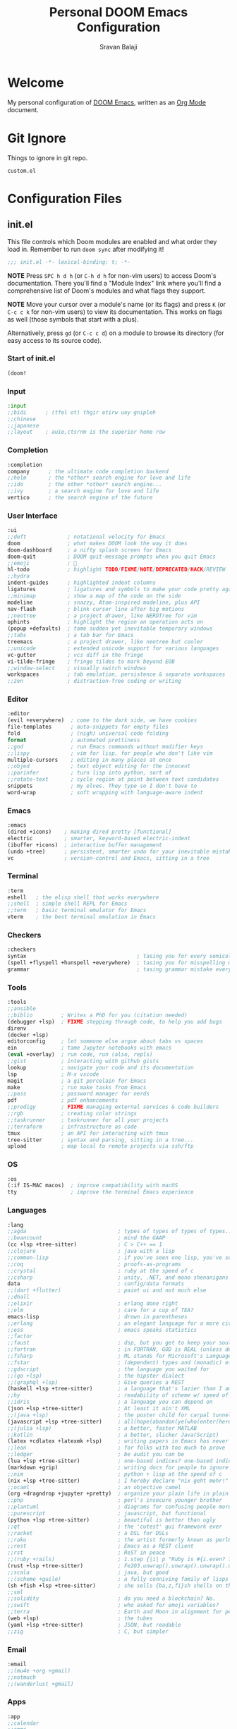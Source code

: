 #+TITLE:   Personal DOOM Emacs Configuration
#+AUTHOR:  Sravan Balaji
#+AUTO_TANGLE: t
#+STARTUP: showeverything

* Table of Contents :TOC_3:noexport:
- [[#welcome][Welcome]]
- [[#git-ignore][Git Ignore]]
- [[#configuration-files][Configuration Files]]
  - [[#initel][init.el]]
    - [[#start-of-initel][Start of init.el]]
    - [[#input][Input]]
    - [[#completion][Completion]]
    - [[#user-interface][User Interface]]
    - [[#editor][Editor]]
    - [[#emacs][Emacs]]
    - [[#terminal][Terminal]]
    - [[#checkers][Checkers]]
    - [[#tools][Tools]]
    - [[#os][OS]]
    - [[#languages][Languages]]
    - [[#email][Email]]
    - [[#apps][Apps]]
    - [[#config][Config]]
    - [[#end-of-initel][End of init.el]]
  - [[#configel][config.el]]
    - [[#user-configuration][User Configuration]]
    - [[#user-interface-1][User Interface]]
    - [[#org-mode][Org Mode]]
    - [[#markdown][Markdown]]
    - [[#projectile][Projectile]]
    - [[#prettier-formatter][Prettier Formatter]]
    - [[#cdlatex][CDLaTeX]]
    - [[#file-extension-mode-association][File Extension Mode Association]]
    - [[#automatically-revert-buffers-for-changed-files][Automatically Revert Buffers For Changed Files]]
    - [[#rainbow-mode][Rainbow Mode]]
    - [[#debugging][Debugging]]
    - [[#shell][Shell]]
  - [[#packagesel][packages.el]]
    - [[#packages][Packages]]

* Welcome

My personal configuration of [[https://github.com/hlissner/doom-emacs][DOOM Emacs]], written as an [[https://orgmode.org][Org Mode]] document.

* Git Ignore

Things to ignore in git repo.

#+BEGIN_SRC gitignore :tangle .gitignore
custom.el
#+END_SRC

* Configuration Files

** init.el

This file controls which Doom modules are enabled and what order they load in. Remember to run =doom sync= after modifying it!

#+BEGIN_SRC emacs-lisp :tangle init.el
;;; init.el -*- lexical-binding: t; -*-
#+END_SRC

*NOTE* Press =SPC h d h= (or =C-h d h= for non-vim users) to access Doom's documentation. There you'll find a "Module Index" link where you'll find a comprehensive list of Doom's modules and what flags they support.

*NOTE* Move your cursor over a module's name (or its flags) and press =K= (or =C-c c k= for non-vim users) to view its documentation. This works on flags as well (those symbols that start with a plus).

Alternatively, press =gd= (or =C-c c d=) on a module to browse its directory (for easy access to its source code).

*** Start of init.el

#+BEGIN_SRC emacs-lisp :tangle init.el
(doom!
#+END_SRC

*** Input

#+BEGIN_SRC emacs-lisp :tangle init.el
:input
;;bidi      ; (tfel ot) thgir etirw uoy gnipleh
;;chinese
;;japanese
;;layout    ; auie,ctsrnm is the superior home row
#+END_SRC

*** Completion

#+BEGIN_SRC emacs-lisp :tangle init.el
:completion
company      ; the ultimate code completion backend
;;helm       ; the *other* search engine for love and life
;;ido        ; the other *other* search engine...
;;ivy        ; a search engine for love and life
vertico      ; the search engine of the future
#+END_SRC

*** User Interface

#+BEGIN_SRC emacs-lisp :tangle init.el
:ui
;;deft             ; notational velocity for Emacs
doom               ; what makes DOOM look the way it does
doom-dashboard     ; a nifty splash screen for Emacs
doom-quit          ; DOOM quit-message prompts when you quit Emacs
;;emoji            ; 🙂
hl-todo            ; highlight TODO/FIXME/NOTE/DEPRECATED/HACK/REVIEW
;;hydra
indent-guides      ; highlighted indent columns
ligatures          ; ligatures and symbols to make your code pretty again
;;minimap          ; show a map of the code on the side
modeline           ; snazzy, Atom-inspired modeline, plus API
nav-flash          ; blink cursor line after big motions
;;neotree          ; a project drawer, like NERDTree for vim
ophints            ; highlight the region an operation acts on
(popup +defaults)  ; tame sudden yet inevitable temporary windows
;;tabs             ; a tab bar for Emacs
treemacs           ; a project drawer, like neotree but cooler
;;unicode          ; extended unicode support for various languages
vc-gutter          ; vcs diff in the fringe
vi-tilde-fringe    ; fringe tildes to mark beyond EOB
;;window-select    ; visually switch windows
workspaces         ; tab emulation, persistence & separate workspaces
;;zen              ; distraction-free coding or writing
#+END_SRC

*** Editor

#+BEGIN_SRC emacs-lisp :tangle init.el
:editor
(evil +everywhere)  ; come to the dark side, we have cookies
file-templates      ; auto-snippets for empty files
fold                ; (nigh) universal code folding
format              ; automated prettiness
;;god               ; run Emacs commands without modifier keys
;;lispy             ; vim for lisp, for people who don't like vim
multiple-cursors    ; editing in many places at once
;;objed             ; text object editing for the innocent
;;parinfer          ; turn lisp into python, sort of
;;rotate-text       ; cycle region at point between text candidates
snippets            ; my elves. They type so I don't have to
word-wrap           ; soft wrapping with language-aware indent
#+END_SRC

*** Emacs

#+BEGIN_SRC emacs-lisp :tangle init.el
:emacs
(dired +icons)    ; making dired pretty [functional]
electric          ; smarter, keyword-based electric-indent
(ibuffer +icons)  ; interactive buffer management
(undo +tree)      ; persistent, smarter undo for your inevitable mistakes
vc                ; version-control and Emacs, sitting in a tree
#+END_SRC

*** Terminal

#+BEGIN_SRC emacs-lisp :tangle init.el
:term
eshell   ; the elisp shell that works everywhere
;;shell  ; simple shell REPL for Emacs
;;term   ; basic terminal emulator for Emacs
vterm    ; the best terminal emulation in Emacs
#+END_SRC

*** Checkers

#+BEGIN_SRC emacs-lisp :tangle init.el
:checkers
syntax                                   ; tasing you for every semicolon you forget
(spell +flyspell +hunspell +everywhere)  ; tasing you for misspelling mispelling
grammar                                  ; tasing grammar mistake every you make
#+END_SRC

*** Tools

#+BEGIN_SRC emacs-lisp :tangle init.el
:tools
;;ansible
;;biblio         ; Writes a PhD for you (citation needed)
(debugger +lsp)  ; FIXME stepping through code, to help you add bugs
direnv
(docker +lsp)
editorconfig     ; let someone else argue about tabs vs spaces
ein              ; tame Jupyter notebooks with emacs
(eval +overlay)  ; run code, run (also, repls)
;;gist           ; interacting with github gists
lookup           ; navigate your code and its documentation
lsp              ; M-x vscode
magit            ; a git porcelain for Emacs
make             ; run make tasks from Emacs
;;pass           ; password manager for nerds
pdf              ; pdf enhancements
;;prodigy        ; FIXME managing external services & code builders
;;rgb            ; creating color strings
;;taskrunner     ; taskrunner for all your projects
;;terraform      ; infrastructure as code
tmux             ; an API for interacting with tmux
tree-sitter      ; syntax and parsing, sitting in a tree...
upload           ; map local to remote projects via ssh/ftp
#+END_SRC

*** OS

#+BEGIN_SRC emacs-lisp :tangle init.el
:os
(:if IS-MAC macos)  ; improve compatibility with macOS
tty                 ; improve the terminal Emacs experience
#+END_SRC

*** Languages

#+BEGIN_SRC emacs-lisp :tangle init.el
:lang
;;agda                             ; types of types of types of types...
;;beancount                        ; mind the GAAP
(cc +lsp +tree-sitter)             ; C > C++ == 1
;;clojure                          ; java with a lisp
;;common-lisp                      ; if you've seen one lisp, you've seen them all
;;coq                              ; proofs-as-programs
;;crystal                          ; ruby at the speed of c
;;csharp                           ; unity, .NET, and mono shenanigans
data                               ; config/data formats
;;(dart +flutter)                  ; paint ui and not much else
;;dhall
;;elixir                           ; erlang done right
;;elm                              ; care for a cup of TEA?
emacs-lisp                         ; drown in parentheses
;;erlang                           ; an elegant language for a more civilized age
;;ess                              ; emacs speaks statistics
;;factor
;;faust                            ; dsp, but you get to keep your soul
;;fortran                          ; in FORTRAN, GOD is REAL (unless declared INTEGER)
;;fsharp                           ; ML stands for Microsoft's Language
;;fstar                            ; (dependent) types and (monadic) effects and Z3
;;gdscript                         ; the language you waited for
;;(go +lsp)                        ; the hipster dialect
;;(graphql +lsp)                   ; Give queries a REST
(haskell +lsp +tree-sitter)        ; a language that's lazier than I am
;;hy                               ; readability of scheme w/ speed of python
;;idris                            ; a language you can depend on
(json +lsp +tree-sitter)           ; At least it ain't XML
;;(java +lsp)                      ; the poster child for carpal tunnel syndrome
(javascript +lsp +tree-sitter)     ; all(hope(abandon(ye(who(enter(here))))))
;;(julia +lsp)                     ; a better, faster MATLAB
;;kotlin                           ; a better, slicker Java(Script)
(latex +cdlatex +latexmk +lsp)     ; writing papers in Emacs has never been so fun
;;lean                             ; for folks with too much to prove
;;ledger                           ; be audit you can be
(lua +lsp +tree-sitter)            ; one-based indices? one-based indices
(markdown +grip)                   ; writing docs for people to ignore
;;nim                              ; python + lisp at the speed of c
(nix +lsp +tree-sitter)            ; I hereby declare "nix geht mehr!"
;;ocaml                            ; an objective camel
(org +dragndrop +jupyter +pretty)  ; organize your plain life in plain text
;;php                              ; perl's insecure younger brother
;;plantuml                         ; diagrams for confusing people more
;;purescript                       ; javascript, but functional
(python +lsp +tree-sitter)         ; beautiful is better than ugly
;;qt                               ; the 'cutest' gui framework ever
;;racket                           ; a DSL for DSLs
;;raku                             ; the artist formerly known as perl6
;;rest                             ; Emacs as a REST client
;;rst                              ; ReST in peace
;;(ruby +rails)                    ; 1.step {|i| p "Ruby is #{i.even? ? 'love' : 'life'}"}
(rust +lsp +tree-sitter)           ; Fe2O3.unwrap().unwrap().unwrap().unwrap()
;;scala                            ; java, but good
;;(scheme +guile)                  ; a fully conniving family of lisps
(sh +fish +lsp +tree-sitter)       ; she sells {ba,z,fi}sh shells on the C xor
;;sml
;;solidity                         ; do you need a blockchain? No.
;;swift                            ; who asked for emoji variables?
;;terra                            ; Earth and Moon in alignment for performance.
(web +lsp)                         ; the tubes
(yaml +lsp +tree-sitter)           ; JSON, but readable
;;zig                              ; C, but simpler
#+END_SRC

*** Email

#+BEGIN_SRC emacs-lisp :tangle init.el
:email
;;(mu4e +org +gmail)
;;notmuch
;;(wanderlust +gmail)
#+END_SRC

*** Apps

#+BEGIN_SRC emacs-lisp :tangle init.el
:app
;;calendar
;;emms
;;everywhere  ; *leave* Emacs!? You must be joking
;;irc         ; how neckbeards socialize
;;(rss +org)  ; emacs as an RSS reader
;;twitter     ; twitter client https://twitter.com/vnought
#+END_SRC

*** Config

#+BEGIN_SRC emacs-lisp :tangle init.el
:config
;;literate
(default +bindings +smartparens)
#+END_SRC

*** End of init.el

#+BEGIN_SRC emacs-lisp :tangle init.el
)
#+END_SRC

** config.el

Place your private configuration here! Remember, you do not need to run =doom sync= after modifying this file!

Here are some additional functions/macros that could help you configure Doom:

- =load!= for loading external *.el files relative to this one
- =use-package!= for configuring packages
- =after!= for running code after a package has loaded
- =add-load-path!= for adding directories to the =load-path=, relative to this file. Emacs searches the =load-path= when you load packages with =require= or =use-package=.
- =map!= for binding new keys

To get information about any of these functions/macros, move the cursor over the highlighted symbol at press =K= (non-evil users must press =C-c c k=).
This will open documentation for it, including demos of how they are used.

You can also try =gd= (or =C-c c d=) to jump to their definition and see how they are implemented.

#+BEGIN_SRC emacs-lisp :tangle config.el
;;; $DOOMDIR/config.el -*- lexical-binding: t; -*-
#+END_SRC

*** User Configuration

Some functionality uses this to identify you, e.g. GPG configuration, email clients, file templates and snippets.

#+BEGIN_SRC emacs-lisp :tangle config.el
(setq user-full-name "Sravan Balaji")
#+END_SRC

*** User Interface

**** Fonts

Doom exposes five (optional) variables for controlling fonts in Doom. Here are the three important ones:

- =doom-font=
- =doom-variable-pitch-font=
- =doom-big-font= -- used for =doom-big-font-mode=; use this for presentations or streaming.

They all accept either a font-spec, font string ("Input Mono-12"), or xlfd font string. You generally only need these two:

#+BEGIN_EXAMPLE
(setq doom-font (font-spec :family "monospace" :size 12 :weight 'semi-light)
      doom-variable-pitch-font (font-spec :family "sans" :size 13))
#+END_EXAMPLE

Set regular, variable pitch, and big fonts.

#+BEGIN_SRC emacs-lisp :tangle config.el
(setq doom-font (font-spec :family "MonaspiceNe NF" :size 14)
      doom-variable-pitch-font (font-spec :family "MonaspiceNe NF" :size 14)
      doom-big-font (font-spec :family "MonaspiceNe NF" :size 24)
      doom-unicode-font (font-spec :family "MonaspiceNe NF" :size 14))
#+END_SRC

Enable *bold* and /italic/ text.

#+BEGIN_SRC emacs-lisp :tangle config.el
(after! doom-themes
  (setq doom-themes-enable-bold t
        doom-themes-enable-italic t))
#+END_SRC

Make comments and keywords /italicized/.

#+BEGIN_SRC emacs-lisp :tangle config.el
(custom-set-faces!
  '(font-lock-comment-face :slant italic)
  '(font-lock-keyword-face :slant italic))
#+END_SRC

**** Theme

There are two ways to load a theme. Both assume the theme is installed and available. You can either set =doom-theme= or manually load a theme with the =load-theme= function.

#+BEGIN_SRC emacs-lisp :tangle config.el
(setq doom-theme 'dracula-pro-pro)
#+END_SRC

**** Opacity

#+BEGIN_SRC emacs-lisp :tangle config.el
(doom/set-frame-opacity 95)
#+END_SRC

**** Line Numbers

This determines the style of line numbers in effect. If set to =nil=, line numbers are disabled. For relative line numbers, set this to =relative=.

#+BEGIN_SRC emacs-lisp :tangle config.el
(setq display-line-numbers-type 'relative)
#+END_SRC

**** Tab Width

#+BEGIN_SRC emacs-lisp :tangle config.el
(setq-default tab-width 4)
#+END_SRC

**** Highlight Indent Guides

#+BEGIN_SRC emacs-lisp :tangle config.el
(setq highlight-indent-guides-method 'fill)
(setq highlight-indent-guides-responsive 'stack)
(setq highlight-indent-guides-delay 0)
#+END_SRC

**** Modeline

If non-nil, cause imenu to see ~doom-modeline~ declarations. This is done by adjusting ~lisp-imenu-generic-expression~ to include support for finding ~doom-modeline-def-*~ forms. Must be set before loading doom-modeline.

#+BEGIN_SRC emacs-lisp :tangle config.el
;; (setq doom-modeline-support-imenu t)
#+END_SRC

How tall the mode-line should be. It's only respected in GUI. If the actual char height is larger, it respects the actual height.

#+BEGIN_SRC emacs-lisp :tangle config.el
(setq doom-modeline-height 30)
#+END_SRC

How wide the mode-line bar should be. It's only respected in GUI.

#+BEGIN_SRC emacs-lisp :tangle config.el
(setq doom-modeline-bar-width 4)
#+END_SRC

Whether to use hud instead of default bar. It's only respected in GUI.

#+BEGIN_SRC emacs-lisp :tangle config.el
(setq doom-modeline-hud nil)
#+END_SRC

The limit of the window width. If ~window-width~ is smaller than the limit, some information won't be displayed. It can be an integer or a float number. `nil' means no limit."

#+BEGIN_SRC emacs-lisp :tangle config.el
(setq doom-modeline-window-width-limit 85)
#+END_SRC

How to detect the project root. nil means to use ~default-directory~. The project management packages have some issues on detecting project root. e.g. ~projectile~ doesn't handle symlink folders well, while ~project~ is unable to handle sub-projects. You can specify one if you encounter the issue.

#+BEGIN_SRC emacs-lisp :tangle config.el
(setq doom-modeline-project-detection 'auto)
#+END_SRC

Determines the style used by ~doom-modeline-buffer-file-name~.

Given ~/Projects/FOSS/emacs/lisp/comint.el
  auto => emacs/lisp/comint.el (in a project) or comint.el
  truncate-upto-project => ~/P/F/emacs/lisp/comint.el
  truncate-from-project => ~/Projects/FOSS/emacs/l/comint.el
  truncate-with-project => emacs/l/comint.el
  truncate-except-project => ~/P/F/emacs/l/comint.el
  truncate-upto-root => ~/P/F/e/lisp/comint.el
  truncate-all => ~/P/F/e/l/comint.el
  truncate-nil => ~/Projects/FOSS/emacs/lisp/comint.el
  relative-from-project => emacs/lisp/comint.el
  relative-to-project => lisp/comint.el
  file-name => comint.el
  buffer-name => comint.el<2> (uniquify buffer name)

If you are experiencing the laggy issue, especially while editing remote files with tramp, please try ~file-name~ style. Please refer to https://github.com/bbatsov/projectile/issues/657.

#+BEGIN_SRC emacs-lisp :tangle config.el
(setq doom-modeline-buffer-file-name-style 'auto)
#+END_SRC

Whether display icons in the mode-line. While using the server mode in GUI, should set the value explicitly.

#+BEGIN_SRC emacs-lisp :tangle config.el
(setq doom-modeline-icon t)
#+END_SRC

Whether display the icon for ~major-mode~. It respects ~doom-modeline-icon~.

#+BEGIN_SRC emacs-lisp :tangle config.el
(setq doom-modeline-major-mode-icon t)
#+END_SRC

Whether display the colorful icon for ~major-mode~. It respects ~all-the-icons-color-icons~.

#+BEGIN_SRC emacs-lisp :tangle config.el
(setq doom-modeline-major-mode-color-icon t)
#+END_SRC

Whether display the icon for the buffer state. It respects ~doom-modeline-icon~.

#+BEGIN_SRC emacs-lisp :tangle config.el
(setq doom-modeline-buffer-state-icon t)
#+END_SRC

Whether display the modification icon for the buffer. It respects ~doom-modeline-icon~ and ~doom-modeline-buffer-state-icon~.

#+BEGIN_SRC emacs-lisp :tangle config.el
(setq doom-modeline-buffer-modification-icon t)
#+END_SRC

Whether to use unicode as a fallback (instead of ASCII) when not using icons.

#+BEGIN_SRC emacs-lisp :tangle config.el
(setq doom-modeline-unicode-fallback nil)
#+END_SRC

Whether display the buffer name.

#+BEGIN_SRC emacs-lisp :tangle config.el
(setq doom-modeline-buffer-name t)
#+END_SRC

Whether display the minor modes in the mode-line.

#+BEGIN_SRC emacs-lisp :tangle config.el
(setq doom-modeline-minor-modes nil)
#+END_SRC

If non-nil, a word count will be added to the selection-info modeline segment.

#+BEGIN_SRC emacs-lisp :tangle config.el
(setq doom-modeline-enable-word-count t)
#+END_SRC

Major modes in which to display word count continuously. Also applies to any derived modes. Respects ~doom-modeline-enable-word-count~. If it brings the sluggish issue, disable ~doom-modeline-enable-word-count~ or remove the modes from ~doom-modeline-continuous-word-count-modes~.

#+BEGIN_SRC emacs-lisp :tangle config.el
(setq doom-modeline-continuous-word-count-modes '(markdown-mode gfm-mode org-mode))
#+END_SRC

Whether display the buffer encoding.

#+BEGIN_SRC emacs-lisp :tangle config.el
(setq doom-modeline-buffer-encoding t)
#+END_SRC

Whether display the indentation information.

#+BEGIN_SRC emacs-lisp :tangle config.el
(setq doom-modeline-indent-info t)
#+END_SRC

If non-nil, only display one number for checker information if applicable.

#+BEGIN_SRC emacs-lisp :tangle config.el
(setq doom-modeline-checker-simple-format t)
#+END_SRC

The maximum number displayed for notifications.

#+BEGIN_SRC emacs-lisp :tangle config.el
(setq doom-modeline-number-limit 99)
#+END_SRC

The maximum displayed length of the branch name of version control.

#+BEGIN_SRC emacs-lisp :tangle config.el
(setq doom-modeline-vcs-max-length 12)
#+END_SRC

Whether display the workspace name. Non-nil to display in the mode-line.

#+BEGIN_SRC emacs-lisp :tangle config.el
(setq doom-modeline-workspace-name t)
#+END_SRC

Whether display the perspective name. Non-nil to display in the mode-line.

#+BEGIN_SRC emacs-lisp :tangle config.el
(setq doom-modeline-persp-name t)
#+END_SRC

If non nil the default perspective name is displayed in the mode-line.

#+BEGIN_SRC emacs-lisp :tangle config.el
(setq doom-modeline-display-default-persp-name nil)
#+END_SRC

If non nil the perspective name is displayed alongside a folder icon.

#+BEGIN_SRC emacs-lisp :tangle config.el
(setq doom-modeline-persp-icon t)
#+END_SRC

Whether display the `lsp' state. Non-nil to display in the mode-line.

#+BEGIN_SRC emacs-lisp :tangle config.el
(setq doom-modeline-lsp t)
#+END_SRC

Whether display the GitHub notifications. It requires ~ghub~ package.

#+BEGIN_SRC emacs-lisp :tangle config.el
(setq doom-modeline-github nil)
#+END_SRC

The interval of checking GitHub.

#+BEGIN_SRC emacs-lisp :tangle config.el
(setq doom-modeline-github-interval (* 30 60))
#+END_SRC

Whether display the modal state icon. Including ~evil~, ~overwrite~, ~god~, ~ryo~ and ~xah-fly-keys~, etc.

#+BEGIN_SRC emacs-lisp :tangle config.el
(setq doom-modeline-modal-icon t)
#+END_SRC

Whether display the mu4e notifications. It requires ~mu4e-alert~ package.
Also enable the start of mu4e-alert.

#+BEGIN_SRC emacs-lisp :tangle config.el
(setq doom-modeline-mu4e nil)
;; (mu4e-alert-enable-mode-line-display)
#+END_SRC

Whether display the gnus notifications.

#+BEGIN_SRC emacs-lisp :tangle config.el
(setq doom-modeline-gnus t)
#+END_SRC

Whether gnus should automatically be updated and how often (set to 0 or smaller than 0 to disable)

#+BEGIN_SRC emacs-lisp :tangle config.el
(setq doom-modeline-gnus-timer 2)
#+END_SRC

Whether groups should be excluded when gnus automatically being updated.

#+BEGIN_SRC emacs-lisp :tangle config.el
(setq doom-modeline-gnus-excluded-groups '("dummy.group"))
#+END_SRC

Whether display the IRC notifications. It requires ~circe~ or ~erc~ package.

#+BEGIN_SRC emacs-lisp :tangle config.el
(setq doom-modeline-irc nil)
#+END_SRC

Function to stylize the irc buffer names.

#+BEGIN_SRC emacs-lisp :tangle config.el
(setq doom-modeline-irc-stylize 'identity)
#+END_SRC

Whether display the environment version. Or for individual languages.

#+BEGIN_SRC emacs-lisp :tangle config.el
(setq doom-modeline-env-version t)
(setq doom-modeline-env-enable-python t)
(setq doom-modeline-env-enable-ruby t)
(setq doom-modeline-env-enable-perl t)
(setq doom-modeline-env-enable-go t)
(setq doom-modeline-env-enable-elixir t)
(setq doom-modeline-env-enable-rust t)
#+END_SRC

Change the executables to use for the language version string.

#+BEGIN_SRC emacs-lisp :tangle config.el
(setq doom-modeline-env-python-executable "python") ; or `python-shell-interpreter'
(setq doom-modeline-env-ruby-executable "ruby")
(setq doom-modeline-env-perl-executable "perl")
(setq doom-modeline-env-go-executable "go")
(setq doom-modeline-env-elixir-executable "iex")
(setq doom-modeline-env-rust-executable "rustc")
#+END_SRC

What to display as the version while a new one is being loaded.

#+BEGIN_SRC emacs-lisp :tangle config.el
(setq doom-modeline-env-load-string "...")
#+END_SRC

Hooks that run before/after the modeline version string is updated.

#+BEGIN_SRC emacs-lisp :tangle config.el
(setq doom-modeline-before-update-env-hook nil)
(setq doom-modeline-after-update-env-hook nil)
#+END_SRC

*** Org Mode

If you use =org= and don't want your org files in the default location below, change =org-directory=. It must be set before org loads!

**** Directory

#+BEGIN_SRC emacs-lisp :tangle config.el
(setq org-directory "~/org/")
#+END_SRC

**** Babel Tangle Keybinding

#+BEGIN_SRC emacs-lisp :tangle config.el
(map! :leader
      :desc "Org babel tangle" "m B" #'org-babel-tangle)
#+END_SRC

**** Auto Tangle

#+BEGIN_SRC emacs-lisp :tangle config.el
(use-package! org-auto-tangle
  :defer t
  :hook (org-mode . org-auto-tangle-mode)
  :config
  (setq org-auto-tangle-default t)
)
#+END_SRC

**** Source Code Indentation

#+BEGIN_SRC emacs-lisp :tangle config.el
(setq org-src-preserve-indentation nil
      org-edit-src-content-indentation 0)
#+END_SRC

**** Hide Emphasis Markers

#+BEGIN_SRC emacs-lisp :tangle config.el
(setq org-hide-emphasis-markers t)
#+END_SRC

**** Ellipsis

#+BEGIN_SRC emacs-lisp :tangle config.el
(setq org-ellipsis " ▼ ")
#+END_SRC

**** Fonts

#+BEGIN_SRC emacs-lisp :tangle config.el
(after! org-faces
  (defun org-colors-dracula ()
    "Enable Dracula colors for Org headers."
    (interactive)
    (dolist
        (face
         '((org-level-1 1.7 "#8be9fd" ultra-bold)
           (org-level-2 1.6 "#bd93f9" extra-bold)
           (org-level-3 1.5 "#50fa7b" bold)
           (org-level-4 1.4 "#ff79c6" semi-bold)
           (org-level-5 1.3 "#9aedfe" normal)
           (org-level-6 1.2 "#caa9fa" normal)
           (org-level-7 1.1 "#5af78e" normal)
           (org-level-8 1.0 "#ff92d0" normal)))
      (set-face-attribute (nth 0 face) nil :font doom-variable-pitch-font :weight (nth 3 face) :height (nth 1 face) :foreground (nth 2 face)))
    (set-face-attribute 'org-table nil :font doom-font :weight 'normal :height 1.0 :foreground "#bfafdf"))
  ;; Load our desired org-colors-* theme on startup
  (org-colors-dracula))
#+END_SRC

*** Markdown

#+BEGIN_SRC emacs-lisp :tangle config.el
(custom-set-faces
 '(markdown-header-face ((t (:inherit font-lock-function-name-face :weight bold :family "variable-pitch"))))
 '(markdown-header-face-1 ((t (:inherit markdown-header-face :height 1.8))))
 '(markdown-header-face-2 ((t (:inherit markdown-header-face :height 1.4))))
 '(markdown-header-face-3 ((t (:inherit markdown-header-face :height 1.2)))))
#+END_SRC

*** Projectile

#+BEGIN_SRC emacs-lisp :tangle config.el
(setq projectile-project-search-path '("~/Git/" "~/.config/" "~/.dotfiles/"))
#+END_SRC

*** Prettier Formatter

#+BEGIN_SRC emacs-lisp :tangle config.el
(add-hook! 'web-mode-hook 'prettier-js-mode)
#+END_SRC

*** CDLaTeX

#+BEGIN_SRC emacs-lisp :tangle config.el
(map! :map cdlatex-mode-map
    :i "TAB" #'cdlatex-tab)
#+END_SRC

*** File Extension Mode Association

#+BEGIN_SRC emacs-lisp :tangle config.el
(add-to-list 'auto-mode-alist '("\\.m\\'" . octave-mode))
#+END_SRC

*** Automatically Revert Buffers For Changed Files

Revert buffers when the underlying file has changed

#+BEGIN_SRC emacs-lisp :tangle config.el
(global-auto-revert-mode 1)
(setq global-auto-revert-non-file-buffers t)
#+END_SRC

*** Rainbow Mode

#+BEGIN_SRC emacs-lisp :tangle config.el
(define-globalized-minor-mode global-rainbow-mode rainbow-mode
  (lambda () (rainbow-mode 1)))
(global-rainbow-mode 1)
#+END_SRC

*** Debugging

**** Python

#+BEGIN_SRC emacs-lisp :tangle config.el
(after! dap-mode
  (setq dap-python-debugger 'debugpy))
#+END_SRC

*** Shell

#+BEGIN_SRC emacs-lisp :tangle config.el
(setq shell-file-name (executable-find "bash"))
#+END_SRC

#+BEGIN_SRC emacs-lisp :tangle config.el
(setq-default vterm-shell (executable-find "fish"))
(setq-default explicit-shell-file-name (executable-find "fish"))
#+END_SRC

** packages.el

To install a package with Doom you must declare them here and run =doom sync= on the command line, then restart Emacs for the changes to take effect -- or use =M-x doom/reload=.

To install SOME-PACKAGE from MELPA, ELPA or emacsmirror:

#+BEGIN_EXAMPLE
(package! some-package)
#+END_EXAMPLE

To install a package directly from a remote git repo, you must specify a =:recipe=. You'll find documentation on what =:recipe= accepts here: https://github.com/raxod502/straight.el#the-recipe-format

#+BEGIN_EXAMPLE
(package! another-package
  :recipe (:host github :repo "username/repo"))
#+END_EXAMPLE

If the package you are trying to install does not contain a PACKAGENAME.el file, or is located in a subdirectory of the repo, you'll need to specify =:files= in the =:recipe=:

#+BEGIN_EXAMPLE
(package! this-package
  :recipe (:host github :repo "username/repo"
           :files ("some-file.el" "src/lisp/*.el")))
#+END_EXAMPLE

If you'd like to disable a package included with Doom, you can do so here with the =:disable= property:

#+BEGIN_EXAMPLE
(package! builtin-package :disable t)
#+END_EXAMPLE

You can override the recipe of a built in package without having to specify all the properties for =:recipe=. These will inherit the rest of its recipe from Doom or MELPA/ELPA/Emacsmirror:

#+BEGIN_EXAMPLE
(package! builtin-package :recipe (:nonrecursive t))
(package! builtin-package-2 :recipe (:repo "myfork/package"))
#+END_EXAMPLE

Specify a =:branch= to install a package from a particular branch or tag. This is required for some packages whose default branch isn't =master= (which our package manager can't deal with; see raxod502/straight.el#279)

#+BEGIN_EXAMPLE
(package! builtin-package :recipe (:branch "develop"))
#+END_EXAMPLE

Use =:pin= to specify a particular commit to install.

#+BEGIN_EXAMPLE
(package! builtin-package :pin "1a2b3c4d5e")
#+END_EXAMPLE

Doom's packages are pinned to a specific commit and updated from release to release. The =unpin!= macro allows you to unpin single packages...

#+BEGIN_EXAMPLE
(unpin! pinned-package)
#+END_EXAMPLE

...or multiple packages

#+BEGIN_EXAMPLE
;(unpin! pinned-package another-pinned-package)
#+END_EXAMPLE

...Or *all* packages (NOT RECOMMENDED; will likely break things)

#+BEGIN_EXAMPLE
;(unpin! t)
#+END_EXAMPLE

#+BEGIN_SRC emacs-lisp :tangle packages.el
;; -*- no-byte-compile: t; -*-
;;; $DOOMDIR/packages.el
#+END_SRC

*** Packages

**** Org Auto Tangle

#+BEGIN_SRC emacs-lisp :tangle packages.el
(package! org-auto-tangle)
#+END_SRC

**** Language Syntax Highlighting

#+BEGIN_SRC emacs-lisp :tangle packages.el
(package! git-modes)
(package! vimrc-mode)
(package! prettier-js)
(package! rainbow-mode)
(package! systemd)
(package! just-mode)
(package! sxhkd-mode
  :recipe (:host github :repo "xFA25E/sxhkd-mode"))
(package! ebuild-mode)
(package! portage-modes
  :recipe (:host github :repo "OpenSauce04/portage-modes"))
#+END_SRC
